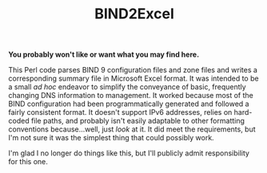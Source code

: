 #+TITLE: BIND2Excel

*You probably won't like or want what you may find here.*

This Perl code parses BIND 9 configuration files and zone files and writes a corresponding summary file in Microsoft Excel format. It was intended to be a small /ad hoc/ endeavor to simplify the conveyance of basic, frequently changing DNS information to management. It worked because most of the BIND configuration had been programmatically generated and followed a fairly consistent format. It doesn't support IPv6 addresses, relies on hard-coded file paths, and probably isn't easily adaptable to other formatting conventions because...well, just /look/ at it. It did meet the requirements, but I'm not sure it was the simplest thing that could possibly work.

I'm glad I no longer do things like this, but I'll publicly admit responsibility for this one.
